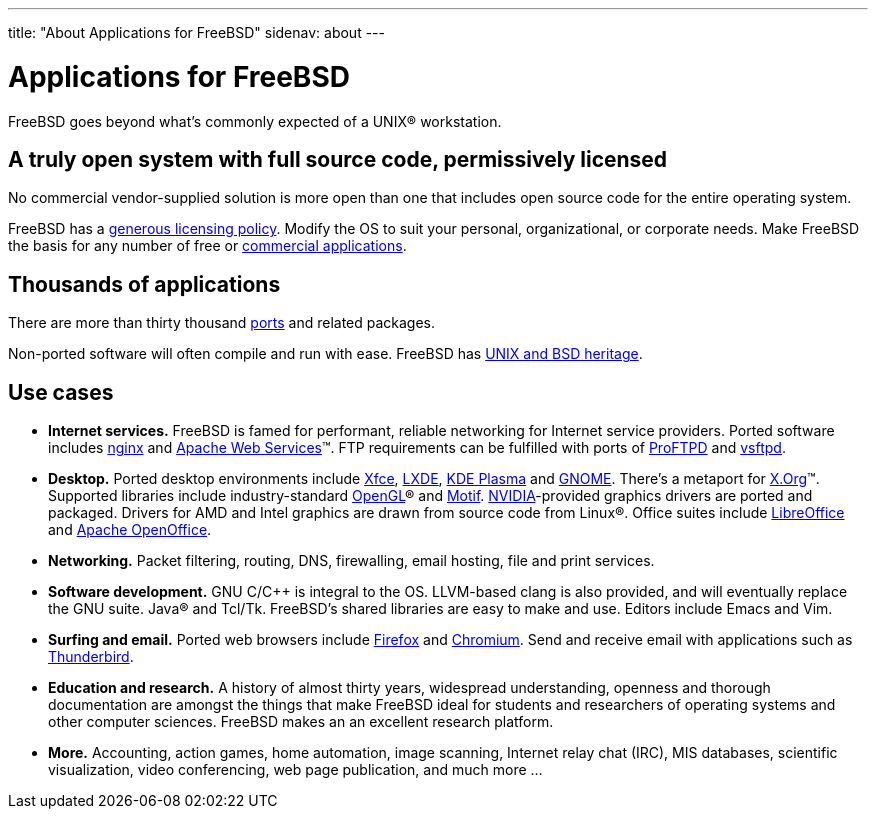 ---
title: "About Applications for FreeBSD"
sidenav: about
---

= Applications for FreeBSD

FreeBSD goes beyond what's commonly expected of a UNIX(R) workstation.

== A truly open system with full source code, permissively licensed

No commercial vendor-supplied solution is more open than one that includes open source code for the entire operating system.

FreeBSD has a link:../copyright/freebsd-license/[generous licensing policy].
Modify the OS to suit your personal, organizational, or corporate needs.
Make FreeBSD the basis for any number of free or link:../commercial/software/[commercial applications].

== Thousands of applications

There are more than thirty thousand link:../ports/[ports] and related packages.

Non-ported software will often compile and run with ease.
FreeBSD has https://freebsdfoundation.org/freebsd/timeline/[UNIX and BSD heritage].

== Use cases

* *Internet services.*
FreeBSD is famed for performant, reliable networking for Internet service providers.
Ported software includes https://nginx.org/[nginx] and https://ws.apache.org/[Apache Web Services](TM).
FTP requirements can be fulfilled with ports of http://proftpd.org/[ProFTPD] and https://security.appspot.com/vsftpd.html[vsftpd].
* *Desktop.*
Ported desktop environments include https://xfce.org/[Xfce], https://lxde.org/[LXDE], https://kde.org/plasma-desktop/[KDE Plasma] and https://www.gnome.org[GNOME].
There's a metaport for https://x.org/[X.Org](TM).
Supported libraries include industry-standard https://www.opengl.org/[OpenGL](R) and https://motif.ics.com/[Motif].
https://www.nvidia.com/[NVIDIA]-provided graphics drivers are ported and packaged.
Drivers for AMD and Intel graphics are drawn from source code from Linux(R).
Office suites include https://www.libreoffice.org/[LibreOffice] and https://www.openoffice.org/[Apache OpenOffice].
* *Networking.*
Packet filtering, routing, DNS, firewalling, email hosting, file and print services.
* *Software development.*
GNU C/C++ is integral to the OS.
LLVM-based clang is also provided, and will eventually replace the GNU suite.
Java(R) and Tcl/Tk.
FreeBSD's shared libraries are easy to make and use.
Editors include Emacs and Vim.
* *Surfing and email.*
Ported web browsers include https://www.mozilla.org/firefox/[Firefox] and https://www.chromium.org/Home[Chromium].
Send and receive email with applications such as https://www.thunderbird.net/[Thunderbird].
* *Education and research.*
A history of almost thirty years, widespread understanding, openness and thorough documentation are amongst the things that make FreeBSD ideal for students and researchers of operating systems and other computer sciences.
FreeBSD makes an an excellent research platform.
* *More.*
Accounting, action games, home automation, image scanning, Internet relay chat (IRC), MIS databases, scientific visualization, video conferencing, web page publication, and much more …
